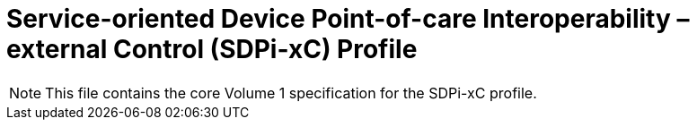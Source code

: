 = Service-oriented Device Point-of-care Interoperability – external Control (SDPi-xC) Profile

NOTE:  This file contains the core Volume 1 specification for the SDPi-xC profile.

